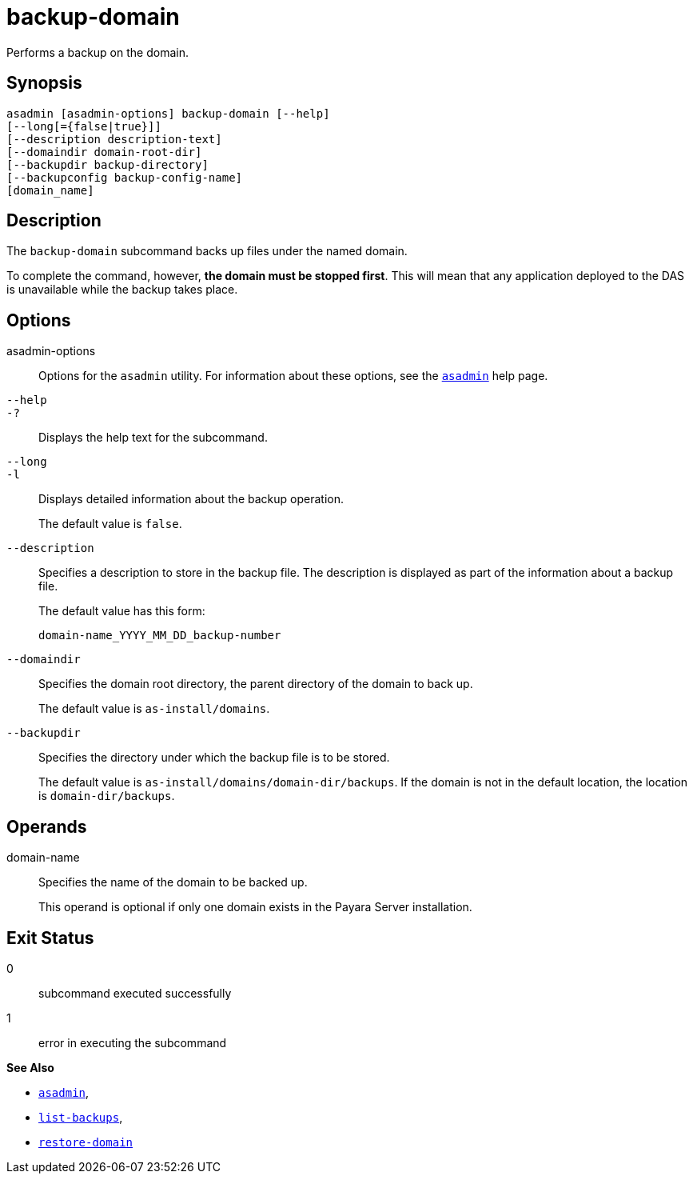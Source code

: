 [[backup-domain]]
= backup-domain

Performs a backup on the domain.

[[synopsis]]
== Synopsis

[source,shell]
----
asadmin [asadmin-options] backup-domain [--help]
[--long[={false|true}]]
[--description description-text]
[--domaindir domain-root-dir]
[--backupdir backup-directory]
[--backupconfig backup-config-name]
[domain_name]
----

[[description]]
== Description

The `backup-domain` subcommand backs up files under the named domain.

To complete the command, however, *the domain must be stopped first*. This will mean that any application deployed to the DAS is unavailable while the backup takes place.

[[options]]
== Options

asadmin-options::
  Options for the `asadmin` utility. For information about these   options, see the xref:Technical Documentation/Payara Server Documentation/Command Reference/asadmin.adoc#asadmin-1m[`asadmin`] help page.

`--help`::
`-?`::
  Displays the help text for the subcommand.

`--long`::
`-l`::
  Displays detailed information about the backup operation.
+
The default value is `false`.

`--description`::
  Specifies a description to store in the backup file. The description is displayed as part of the information about a backup file.
+
The default value has this form:
+
[source,text]
----
domain-name_YYYY_MM_DD_backup-number
----
`--domaindir`::
  Specifies the domain root directory, the parent directory of the   domain to back up.
+
The default value is `as-install/domains`.

`--backupdir`::
  Specifies the directory under which the backup file is to be stored.
+
The default value is `as-install/domains/domain-dir/backups`. If the domain is not in the default location, the location is `domain-dir/backups`.

[[operands]]
== Operands

domain-name::
Specifies the name of the domain to be backed up.
+
This operand is optional if only one domain exists in the Payara Server installation.

[[exit-status]]
== Exit Status

0::
  subcommand executed successfully
1::
  error in executing the subcommand

*See Also*

* xref:Technical Documentation/Payara Server Documentation/Command Reference/asadmin.adoc#asadmin-1m[`asadmin`],
* xref:Technical Documentation/Payara Server Documentation/Command Reference/list-backups.adoc#list-backups[`list-backups`],
* xref:Technical Documentation/Payara Server Documentation/Command Reference/restore-domain.adoc#restore-domain[`restore-domain`]


